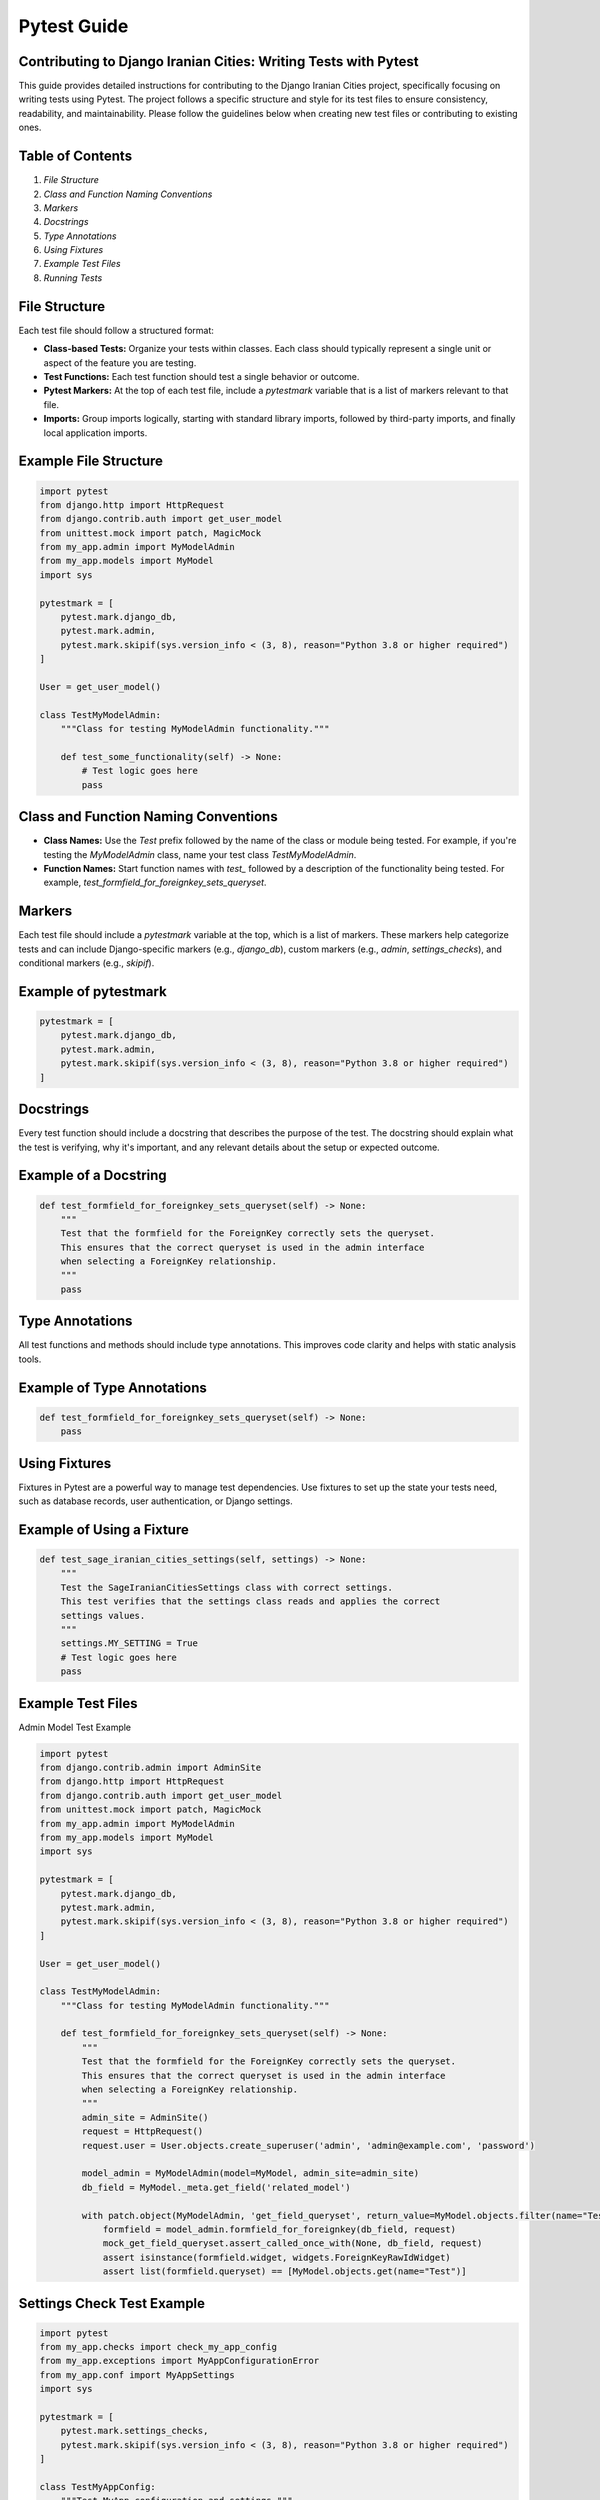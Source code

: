 Pytest Guide
============

Contributing to Django Iranian Cities: Writing Tests with Pytest
----------------------------------------------------------------

This guide provides detailed instructions for contributing to the Django Iranian Cities project, specifically focusing on writing tests using Pytest. The project follows a specific structure and style for its test files to ensure consistency, readability, and maintainability. Please follow the guidelines below when creating new test files or contributing to existing ones.

Table of Contents
-----------------

1. `File Structure`
2. `Class and Function Naming Conventions`
3. `Markers`
4. `Docstrings`
5. `Type Annotations`
6. `Using Fixtures`
7. `Example Test Files`
8. `Running Tests`

File Structure
--------------

Each test file should follow a structured format:

- **Class-based Tests:** Organize your tests within classes. Each class should typically represent a single unit or aspect of the feature you are testing.
- **Test Functions:** Each test function should test a single behavior or outcome.
- **Pytest Markers:** At the top of each test file, include a `pytestmark` variable that is a list of markers relevant to that file.
- **Imports:** Group imports logically, starting with standard library imports, followed by third-party imports, and finally local application imports.

Example File Structure
--------------

.. code-block:: python

    import pytest
    from django.http import HttpRequest
    from django.contrib.auth import get_user_model
    from unittest.mock import patch, MagicMock
    from my_app.admin import MyModelAdmin
    from my_app.models import MyModel
    import sys

    pytestmark = [
        pytest.mark.django_db,
        pytest.mark.admin,
        pytest.mark.skipif(sys.version_info < (3, 8), reason="Python 3.8 or higher required")
    ]

    User = get_user_model()

    class TestMyModelAdmin:
        """Class for testing MyModelAdmin functionality."""
        
        def test_some_functionality(self) -> None:
            # Test logic goes here
            pass

Class and Function Naming Conventions
-------------------------------------

- **Class Names:** Use the `Test` prefix followed by the name of the class or module being tested. For example, if you're testing the `MyModelAdmin` class, name your test class `TestMyModelAdmin`.
  
- **Function Names:** Start function names with `test_` followed by a description of the functionality being tested. For example, `test_formfield_for_foreignkey_sets_queryset`.

Markers
-------

Each test file should include a `pytestmark` variable at the top, which is a list of markers. These markers help categorize tests and can include Django-specific markers (e.g., `django_db`), custom markers (e.g., `admin`, `settings_checks`), and conditional markers (e.g., `skipif`).

Example of pytestmark
--------------

.. code-block:: python

    pytestmark = [
        pytest.mark.django_db,
        pytest.mark.admin,
        pytest.mark.skipif(sys.version_info < (3, 8), reason="Python 3.8 or higher required")
    ]

Docstrings
----------

Every test function should include a docstring that describes the purpose of the test. The docstring should explain what the test is verifying, why it's important, and any relevant details about the setup or expected outcome.

Example of a Docstring
--------------

.. code-block:: python

    def test_formfield_for_foreignkey_sets_queryset(self) -> None:
        """
        Test that the formfield for the ForeignKey correctly sets the queryset.
        This ensures that the correct queryset is used in the admin interface
        when selecting a ForeignKey relationship.
        """
        pass

Type Annotations
----------------

All test functions and methods should include type annotations. This improves code clarity and helps with static analysis tools.

Example of Type Annotations
--------------

.. code-block:: python

    def test_formfield_for_foreignkey_sets_queryset(self) -> None:
        pass

Using Fixtures
--------------

Fixtures in Pytest are a powerful way to manage test dependencies. Use fixtures to set up the state your tests need, such as database records, user authentication, or Django settings.

Example of Using a Fixture
--------------

.. code-block:: python

    def test_sage_iranian_cities_settings(self, settings) -> None:
        """
        Test the SageIranianCitiesSettings class with correct settings.
        This test verifies that the settings class reads and applies the correct
        settings values.
        """
        settings.MY_SETTING = True
        # Test logic goes here
        pass

Example Test Files
------------------

Admin Model Test Example

.. code-block:: python

    import pytest
    from django.contrib.admin import AdminSite
    from django.http import HttpRequest
    from django.contrib.auth import get_user_model
    from unittest.mock import patch, MagicMock
    from my_app.admin import MyModelAdmin
    from my_app.models import MyModel
    import sys

    pytestmark = [
        pytest.mark.django_db,
        pytest.mark.admin,
        pytest.mark.skipif(sys.version_info < (3, 8), reason="Python 3.8 or higher required")
    ]

    User = get_user_model()

    class TestMyModelAdmin:
        """Class for testing MyModelAdmin functionality."""
        
        def test_formfield_for_foreignkey_sets_queryset(self) -> None:
            """
            Test that the formfield for the ForeignKey correctly sets the queryset.
            This ensures that the correct queryset is used in the admin interface
            when selecting a ForeignKey relationship.
            """
            admin_site = AdminSite()
            request = HttpRequest()
            request.user = User.objects.create_superuser('admin', 'admin@example.com', 'password')
            
            model_admin = MyModelAdmin(model=MyModel, admin_site=admin_site)
            db_field = MyModel._meta.get_field('related_model')
            
            with patch.object(MyModelAdmin, 'get_field_queryset', return_value=MyModel.objects.filter(name="Test")) as mock_get_field_queryset:
                formfield = model_admin.formfield_for_foreignkey(db_field, request)
                mock_get_field_queryset.assert_called_once_with(None, db_field, request)
                assert isinstance(formfield.widget, widgets.ForeignKeyRawIdWidget)
                assert list(formfield.queryset) == [MyModel.objects.get(name="Test")]

Settings Check Test Example
--------------

.. code-block:: python

    import pytest
    from my_app.checks import check_my_app_config
    from my_app.exceptions import MyAppConfigurationError
    from my_app.conf import MyAppSettings
    import sys

    pytestmark = [
        pytest.mark.settings_checks,
        pytest.mark.skipif(sys.version_info < (3, 8), reason="Python 3.8 or higher required")
    ]

    class TestMyAppConfig:
        """Test MyApp configuration and settings."""
        
        def test_check_my_app_config_correct_settings(self, settings) -> None:
            """
            Test the MyApp configuration checker with correct settings.
            This test verifies that no errors are returned when all required settings
            are correctly configured.
            """
            settings.MY_SETTING_ENABLED = True
            errors = check_my_app_config({})
            assert len(errors) == 0
        
        def test_check_my_app_config_invalid_type(self, settings) -> None:
            """
            Test the MyApp configuration checker with invalid type settings.
            This test ensures that a MyAppConfigurationError is raised when
            settings are of the wrong type.
            """
            settings.MY_SETTING_ENABLED = "true"
            with pytest.raises(MyAppConfigurationError):
                MyAppSettings()

Running Tests
-------------

To run the tests in the Django Iranian Cities project, use the following command:

.. code-block:: bash

    pytest

This will automatically discover and run all the test files in the project.

Conclusion
----------

By following the structure and guidelines outlined in this document, you can contribute high-quality, consistent tests to the Django Iranian Cities project. These practices ensure that tests are easy to read, maintain, and extend, fostering a robust and reliable codebase.

Please make sure to review your tests for compliance with this guide before submitting any pull requests. Thank you for contributing to Django Iranian Cities!
